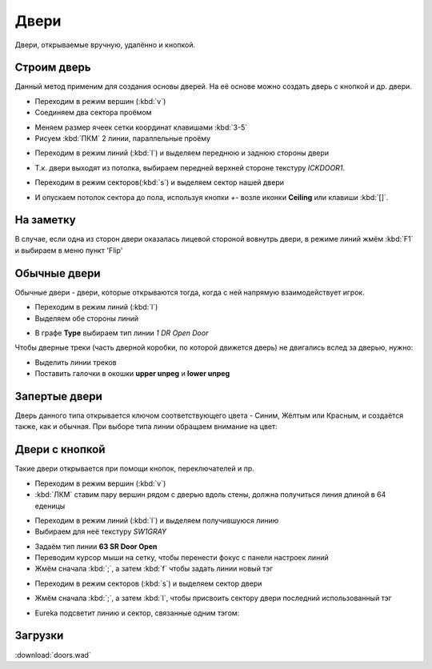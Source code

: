 Двери
=====

.. image:: doors-01.png

Двери, открываемые вручную, удалённо и кнопкой.

.. На заметку::

    Текстуры дверей встречаются в 2-х размерах: 64 и 128 едениц. Делая дверной проём, постарайтесь это учитывать.

Строим дверь
------------

Данный метод применим для создания основы дверей. На её основе можно создать дверь с кнопкой и др. двери.

* Переходим в режим вершин (:kbd:`v`)
* Соединяем два сектора проёмом

.. image:: doors-02.png

* Меняем размер ячеек сетки координат клавишами :kbd:`3-5`
* Рисуем :kbd:`ПКМ` 2 линии, параллельные проёму

.. image:: doors-03.png

* Переходим в режим линий (:kbd:`l`) и выделяем переднюю и заднюю стороны двери

.. image:: doors-05.png

* Т.к. двери выходят из потолка, выбираем передней верхней стороне текстуру `ICKDOOR1`.

.. image:: doors-06.png

* Переходим в режим секторов(:kbd:`s`) и выделяем сектор нашей двери

.. image:: doors-04.png

* И опускаем потолок сектора до пола, используя кнопки `+-` возле иконки  **Ceiling** или клавиши :kbd:`[]`.

.. image:: doors-07.png

На заметку
----------

В случае, если одна из сторон двери оказалась лицевой стороной вовнутрь двери, в режиме линий жмём :kbd:`F1` и выбираем в меню пункт 'Flip'

Обычные двери
-------------

Обычные двери - двери, которые открываются тогда, когда с ней  напрямую взаимодействует игрок.

* Переходим в режим линий (:kbd:`l`)
* Выделяем обе стороны линий

.. image:: doors-08.png

* В графе **Type** выбираем тип линии `1 DR Open Door`

Чтобы дверные треки (часть дверной коробки, по которой движется дверь) не двигались вслед за дверью, нужно:

* Выделить линии треков
* Поставить галочки в окошки **upper unpeg** и **lower unpeg**

.. image:: doors-09.png

.. На заметку::

    Спэшлы обычных дверей привязываются к сектору автоматически, так что тэги ставить не обязательно.

    Спэшлы с индексом DR можно открывать много раз, тогда как D1-двери можно открыть только один раз.

Запертые двери
--------------

Дверь данного типа открывается ключом соответствующего цвета - Синим, Жёлтым или Красным, и создаётся также, как и обычная. При выборе типа линии обращаем внимание на цвет:

.. image:: locked-01.png


Двери с кнопкой
---------------

Такие двери открывается при помощи кнопок, переключателей и пр.

* Переходим в режим вершин (:kbd:`v`)
* :kbd:`ЛКМ` ставим пару вершин рядом с дверью вдоль стены, должна получиться линия длиной в 64 еденицы

.. image:: remote-01.png

* Переходим в режим линий (:kbd:`l`) и выделяем получившуюся линию
* Выбираем для неё текстуру `SW1GRAY`

.. image:: remote-02.png

* Задаём тип линии **63 SR Door Open**
* Переводим курсор мыши на сетку, чтобы перенести фокус с панели настроек линий
* Жмём сначала :kbd:`;`, а затем :kbd:`f` чтобы задать линии новый тэг

.. image:: remote-05.png

* Переходим в режим секторов (:kbd:`s`) и выделяем сектор двери

.. image:: remote-03.png

* Жмём сначала :kbd:`;`, а затем :kbd:`l`, чтобы присвоить сектору двери последний использованный тэг

.. image:: remote-06.png

* Eureka подсветит линию и сектор, связанные одним тэгом:

.. image:: remote-04.png

.. На заметку::

    Спэшлы линий SR создают кнопку, которая сработает несколько раз, а S1 срабатывает только 1 раз.

Загрузки
---------

:download:`doors.wad`
